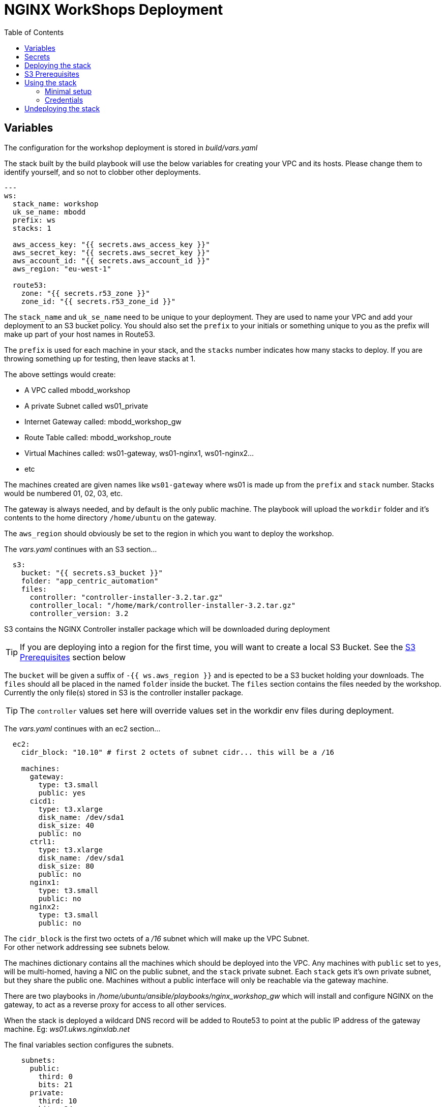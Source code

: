 = NGINX WorkShops Deployment
:showtitle:
:toc: left

== Variables

The configuration for the workshop deployment is stored in _build/vars.yaml_

The stack built by the build playbook will use the below variables for creating your VPC and  
its hosts. Please change them to identify yourself, and so not to clobber other deployments.  

----
---
ws:
  stack_name: workshop
  uk_se_name: mbodd
  prefix: ws
  stacks: 1

  aws_access_key: "{{ secrets.aws_access_key }}"
  aws_secret_key: "{{ secrets.aws_secret_key }}"
  aws_account_id: "{{ secrets.aws_account_id }}"
  aws_region: "eu-west-1"

  route53:
    zone: "{{ secrets.r53_zone }}"
    zone_id: "{{ secrets.r53_zone_id }}"
----

The `stack_name` and `uk_se_name` need to be unique to your deployment. They are used to name
your VPC and add your deployment to an S3 bucket policy. You should also set the `prefix` to 
your initials or something unique to you as the prefix will make up part of your host names in
Route53.

The `prefix` is used for each machine in your stack, and the `stacks` number indicates how many
stacks to deploy. If you are throwing something up for testing, then leave stacks at 1.

The above settings would create:

****
 * A VPC called mbodd_workshop
 * A private Subnet called ws01_private
 * Internet Gateway called: mbodd_workshop_gw
 * Route Table called: mbodd_workshop_route
 * Virtual Machines called: ws01-gateway, ws01-nginx1, ws01-nginx2...
 * etc
****

The machines created are given names like `ws01-gateway` where ws01 is made up from the  
`prefix` and `stack` number. Stacks would be numbered 01, 02, 03, etc.

The gateway is always needed, and by default is the only public machine. The playbook will upload
the `workdir` folder and it's contents to the home directory `/home/ubuntu` on the gateway.

The `aws_region` should obviously be set to the region in which you want to deploy the workshop.


The _vars.yaml_ continues with an S3 section...

----
  s3:
    bucket: "{{ secrets.s3_bucket }}"
    folder: "app_centric_automation"
    files:
      controller: "controller-installer-3.2.tar.gz"
      controller_local: "/home/mark/controller-installer-3.2.tar.gz"
      controller_version: 3.2
----

S3 contains the NGINX Controller installer package which will be downloaded during deployment

TIP: If you are deploying into a region for the first time, you will want to create a local S3
Bucket. See the <<_s3_prerequisites,S3 Prerequisites>> section below

The `bucket` will be given a suffix of `-{{ ws.aws_region }}` and is epected to be a S3 bucket holding your downloads.
The `files` should all be placed in the named `folder` inside the bucket. The `files` section contains the files needed by the 
workshop. Currently the only file(s) stored in S3 is the controller installer package.

TIP: The `controller` values  set here will override values set in the workdir env files during deployment.

The _vars.yaml_ continues with an ec2 section...
----
  ec2:
    cidr_block: "10.10" # first 2 octets of subnet cidr... this will be a /16

    machines:
      gateway:
        type: t3.small
        public: yes
      cicd1:
        type: t3.xlarge
        disk_name: /dev/sda1
        disk_size: 40
        public: no
      ctrl1:
        type: t3.xlarge
        disk_name: /dev/sda1
        disk_size: 80
        public: no
      nginx1:
        type: t3.small
        public: no
      nginx2:
        type: t3.small
        public: no
----

The `cidr_block` is the first two octets of a _/16_ subnet which will make up the VPC Subnet. +
For other network addressing see subnets below.

The machines dictionary contains all the machines which should be deployed into the VPC. Any
machines with `public` set to `yes`, will be multi-homed, having a NIC on the public subnet, and
the `stack` private subnet. Each `stack` gets it's own private subnet, but they share the public
one. Machines without a public interface will only be reachable via the gateway machine.

****
There are two playbooks in _/home/ubuntu/ansible/playbooks/nginx_workshop_gw_ which will install
and configure NGINX on the gateway, to act as a reverse proxy for access to all other services.
****

When the stack is deployed a wildcard DNS record will be added to Route53 to point at the public
IP address of the gateway machine. Eg: _ws01.ukws.nginxlab.net_

The final variables section configures the subnets.

----
    subnets:
      public:
        third: 0
        bits: 21
      private:
        third: 10
        bits: 24
----

The `public` network is shared by all stacks, and will be given a _/21_ network block.
The `private` networks will be dedicated to each stack, with the stack number incrementing
the third octet. Ie stack #1 will have third == 11, stack #2 with have third == 12.

As the VMs are being deployed their private IP's will be stored in _secrets/hosts.<prefix><stack>_

== Secrets
This repo keeps all secrets outside of this repository and sym-links them into the build folder,  
The symlink points to `/var/lib/ansible/secrets` by default  

You should create a file called `aws_config.yaml` inside your secrets folder. Containing:  

----
---
secrets:
  aws_access_key:   <YOUR_ACCESS_KEY>
  aws_secret_key:   <YOUR_SECRET_KEY>
  aws_account_id:   <AWS ACCOUNT ID>

  r53_zone:         <ROUTE_53_ZONE_FOR_PUBLIC_HOSTS>
  r53_zone_id:      <THE_ZONE_ID_FOR_ABOVE>

  s3_bucket:        <NAME_OF_S3_BUCKET>
...
----

Ansible will also check for a controller licence file, and NGINX repo keys inside the secrets  
folder. `license.txt`, `nginx-repo.crt` and `nginx-repo.key`

The workshop playbooks can generate letsencrypt keys for the public domain names, so it's a  
good idea to tar them up for hostnames you'll use again and drop them in your secrets folder too.
Ansible will check for: `letsencrypt-<prefix><stack#>.tgz`, and deploy into _/etc/letsencrypt_

----
$ tar ztvf letsencrypt-ws01.tgz | head -4
drwxr-xr-x root/root         0 2020-03-02 13:06 letsencrypt/
-rw-r--r-- root/root        64 2020-03-02 12:14 letsencrypt/.updated-options-ssl-nginx-conf-digest.txt
-rw-r--r-- root/root       424 2020-03-02 12:14 letsencrypt/ssl-dhparams.pem
drwx------ root/root         0 2020-03-02 13:06 letsencrypt/renewal/
----

== Deploying the stack

To deploy the stack to AWS, enter the build folder, and execute `ansible-playbook deploy_aws.yaml`

Once complete you will have access to <prefix><stack#>.<r53_zone> via SSH, HTTP, and HTTPS.
You should be able to log in as the user _ubuntu_ using the ssh private key stored in _secrets/user.pem_ +
Eg:

----
$ ssh -i secrets/user.pem ubuntu@ws01.ukws.nginxlab.net
----

The _deploy_aws.yaml_ playbook sets up the VPC, and then includes _deploy_workshop.yaml_ to handle
setting up the workshop (ie the gateway instance). The gateway is set up to provide DNS for the
other machines, and also act as a default gateway. 

== S3 Prerequisites

The deployment will attempt to download a copy of the NGINX Controller installer package from S3. However
this will only succeed if the S3 Bucket is in the same region as your deployment. UK London will work :-)

You may need to create a new S3 bucket for your region and upload the controller package.

There is a playbook, which will create a new S3 bucket for your region called `deploy_s3_bucket.yaml`.
You will need to set the `ws.aws_region` to the AWS region you want to deploy too, and set an
appropriate bucket name in `ws.s3.bucket`. The resulting bucket will be named `{{ws.s3.bucket}}-{{ws.aws_region}}`

When ready, run the playbook from the `build` folder.

----
$ ansible-playbook deploy_s3_bucket.yaml
----

The playbook will create a new S3 bucket, with a default policy which allows access from your AWS
users, but no public access. It will aslo upload the controller image specified in ws.s3.files.controller*

== Using the stack

Once the stack is running, you're ready to follow the tasks in the workshop itself. 

See `workdir/docs` and/or `workdoc/html`

****
*Workshop Docs link:* <<workdir/docs/index#,workdir/docs/index>>
****

Or see below for minimal setup instructions....

=== Minimal setup

The first thing to do is to setup the other nodes to use the gateway for internet access and DNS.

----
$ cd ~/ansible
$ ansible-playbook node_setup_playbook.yaml
----

Once that is done, you will want to enable the gateway to act as a reverse proxy.

----
$ ansible-galaxy install nginxinc.ngnix
$ cd ~/ansible
$ ansible-playbook playbooks/nginx_workshop_gw/install.yaml
$ ansible-playbook playbooks/nginx_workshop_gw/setup.yaml
----

Other playbooks included are:

[cols="^20,<80"]
|===
| _cicd_ | Deploy Jenkins and gitea servers on the cicd1 instance. Once deployed they will be
accessable at https://git.<prefix><stack>.<domain> and https://jenkins.<prefix><stack>.<domain>
| _controller_ | Deploy an NGNIX controller, license it, and register nginx instances. Once
deployed it will be accessable at https://ctrl.<prefix><stack>.<domain>
| _apps_ | Deploy an API Gateway configuration via the controller
|===

There's also a hidden script which deploys everthing found here `~/.please_dont_run_this_script.sh`

=== Credentials

Passwords for Git, Jenkins, Controller, etc will be automatically generated and stored in files
within the `~/secrets` folder on the gateway. The default username is `nginx` for git and jenkins,
and the controller username is `admin@nginx.com`

== Undeploying the stack

To shut everything down, simply execute `ansible-playbook undeploy_aws.yaml`



